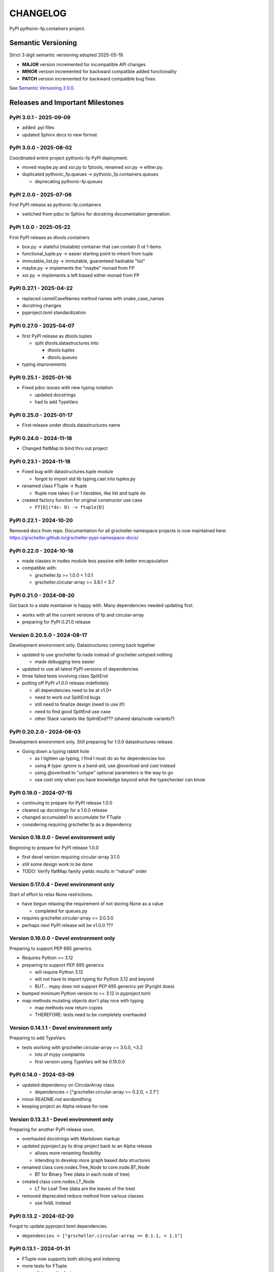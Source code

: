 CHANGELOG
=========

PyPI pythonic-fp.containers project.

Semantic Versioning
-------------------

Strict 3 digit semantic versioning adopted 2025-05-19.

- **MAJOR** version incremented for incompatible API changes
- **MINOR** version incremented for backward compatible added functionality
- **PATCH** version incremented for backward compatible bug fixes

See `Semantic Versioning 2.0.0 <https://semver.org>`_.

Releases and Important Milestones
---------------------------------

PyPI 3.0.1 - 2025-09-09
~~~~~~~~~~~~~~~~~~~~~~~

- added .pyi files
- updated Sphinx docs to new format

PyPI 3.0.0 - 2025-08-02
~~~~~~~~~~~~~~~~~~~~~~~

Coordinated entire project pythonic-fp PyPI deployment.

- moved maybe.py and xor.py to fptools, renamed xor.py -> either.py.
- duplicated pythonic_fp.queues -> pythonic_fp.containers.queues

  - deprecating pythonic-fp.queues

PyPI 2.0.0 - 2025-07-06
~~~~~~~~~~~~~~~~~~~~~~~

First PyPI release as pythonic-fp.containers

- switched from pdoc to Sphinx for docstring documentation generation.

PyPI 1.0.0 - 2025-05-22
~~~~~~~~~~~~~~~~~~~~~~~

First PyPI release as dtools.containers

- box.py -> stateful (mutable) container that can contain 0 ot 1 items
- functional_tuple.py -> easier starting point to inherit from tuple
- immutable_list.py -> immutable, guaranteed hashable "list"
- maybe.py -> implements the "maybe" monad from FP
- xor.py -> implements a left biased either monad from FP

PyPI 0.27.1 - 2025-04-22
~~~~~~~~~~~~~~~~~~~~~~~~

- replaced camelCaseNames method names with snake_case_names
- docstring changes
- pyproject.toml standardization

PyPI 0.27.0 - 2025-04-07
~~~~~~~~~~~~~~~~~~~~~~~~

- first PyPI release as dtools.tuples

  - split dtools.datastructures into

    - dtools.tuples
    - dtools.queues

- typing improvements

PyPI 0.25.1 - 2025-01-16
~~~~~~~~~~~~~~~~~~~~~~~~

- Fixed pdoc issues with new typing notation

  - updated docstrings
  - had to add TypeVars

PyPI 0.25.0 - 2025-01-17
~~~~~~~~~~~~~~~~~~~~~~~~

- First release under dtools.datastructures name

PyPI 0.24.0 - 2024-11-18
~~~~~~~~~~~~~~~~~~~~~~~~

- Changed flatMap to bind thru out project

PyPI 0.23.1 - 2024-11-18
~~~~~~~~~~~~~~~~~~~~~~~~

- Fixed bug with datastructures.tuple module

  - forgot to import std lib typing.cast into tuples.py

- renamed class FTuple -> ftuple

  - ftuple now takes 0 or 1 iterables, like list and tuple do

- created factory function for original constructor use case

  - ``FT[D](*ds: D) -> ftuple[D]``

PyPI 0.22.1 - 2024-10-20
~~~~~~~~~~~~~~~~~~~~~~~~

Removed docs from repo. Documentation for all grscheller namespace
projects is now maintained
here: https://grscheller.github.io/grscheller-pypi-namespace-docs/

PyPI 0.22.0 - 2024-10-18
~~~~~~~~~~~~~~~~~~~~~~~~

- made classes in nodes module less passive with better encapsulation
- compatible with:

  - grscheller.fp >= 1.0.0 < 1.0.1
  - grscheller.circular-array >= 3.6.1 < 3.7

PyPI 0.21.0 - 2024-08-20
~~~~~~~~~~~~~~~~~~~~~~~~

Got back to a state maintainer is happy with. Many dependencies needed
updating first.

- works with all the current versions of fp and circular-array
- preparing for PyPI 0.21.0 release

Version 0.20.5.0 - 2024-08-17
~~~~~~~~~~~~~~~~~~~~~~~~~~~~~

Development environment only. Datastructures coming back together

- updated to use grscheller.fp.nada instead of grscheller.untyped.nothing

  - made debugging tons easier

- updated to use all latest PyPI versions of dependencies
- three failed tests involving class SplitEnd
- putting off PyPI v1.0.0 release indefinitely

  - all dependencies need to be at v1.0+
  - need to work out SplitEnd bugs
  - still need to finalize design (need to use it!)
  - need to find good SplitEnd use case
  - other Stack variants like SplintEnd??? (shared data/node variants?)

PyPI 0.20.2.0 - 2024-08-03
~~~~~~~~~~~~~~~~~~~~~~~~~~

Development environment only.
Still preparing for 1.0.0 datastructures release.

- Going down a typing rabbit hole

  - as I tighten up typing, I find I must do so for dependencies too
  - using `# type: ignore` is a band-aid, use `@overload` and `cast` instead
  - using `@overload` to "untype" optional parameters is the way to go
  - use `cast` only when you have knowledge beyond what the typechecker can know

PyPI 0.19.0 - 2024-07-15
~~~~~~~~~~~~~~~~~~~~~~~~

- continuing to prepare for PyPI release 1.0.0
- cleaned up docstrings for a 1.0.0 release
- changed accumulate1 to accumulate for FTuple
- considering requiring grscheller.fp as a dependency

Version 0.18.0.0 - Devel environment only
~~~~~~~~~~~~~~~~~~~~~~~~~~~~~~~~~~~~~~~~~

Beginning to prepare for PyPI release 1.0.0

- first devel version requiring circular-array 3.1.0
- still some design work to be done
- TODO: Verify flatMap family yields results in "natural" order

Version 0.17.0.4 - Devel environment only
~~~~~~~~~~~~~~~~~~~~~~~~~~~~~~~~~~~~~~~~~

Start of effort to relax None restrictions.

- have begun relaxing the requirement of not storing None as a value

  - completed for queues.py

- requires grscheller.circular-array >= 3.0.3.0
- perhaps next PyPI release will be v1.0.0 ???

Version 0.16.0.0 - Devel environment only
~~~~~~~~~~~~~~~~~~~~~~~~~~~~~~~~~~~~~~~~~

Preparing to support PEP 695 generics.

- Requires Python >= 3.12
- preparing to support PEP 695 generics

  - will require Python 3.12
  - will not have to import typing for Python 3.12 and beyond
  - BUT... mypy does not support PEP 695 generics yet (Pyright does)

- bumped minimum Python version to >= 3.12 in pyproject.toml
- map methods mutating objects don't play nice with typing

  - map methods now return copies
  - THEREFORE: tests need to be completely overhauled

Version 0.14.1.1 - Devel environment only
~~~~~~~~~~~~~~~~~~~~~~~~~~~~~~~~~~~~~~~~~

Preparing to add TypeVars.

- tests working with grscheller.circular-array >= 3.0.0, \<3.2

  - lots of mypy complaints
  - first version using TypeVars will be 0.15.0.0

PyPI 0.14.0 - 2024-03-09
~~~~~~~~~~~~~~~~~~~~~~~~

- updated dependency on CircularArray class

  - dependencies = ["grscheller.circular-array >= 0.2.0, < 2.1"]

- minor README.md wordsmithing
- keeping project an Alpha release for now

Version 0.13.3.1 - Devel environment only
~~~~~~~~~~~~~~~~~~~~~~~~~~~~~~~~~~~~~~~~~

Preparing for another PyPI release soon.

- overhauled docstrings with Markdown markup
- updated pyproject.py to drop project back to an Alpha release

  - allows more renaming flexibility
  - intending to develop more graph based data structures

- renamed class core.nodes.Tree_Node to core.node.BT_Node

  - BT for Binary Tree (data in each node of tree)

- created class core.nodes.LT_Node

  - LT for Leaf Tree (data are the leaves of the tree)

- removed deprecated reduce method from various classes

  - use foldL instead

PyPI 0.13.2 - 2024-02-20
~~~~~~~~~~~~~~~~~~~~~~~~

Forgot to update pyproject.toml dependencies.

- ``dependencies = ["grscheller.circular-array >= 0.1.1, < 1.1"]``

PyPI 0.13.1 - 2024-01-31
~~~~~~~~~~~~~~~~~~~~~~~~

- FTuple now supports both slicing and indexing

- more tests for FTuple

  - slicing and indexing
  - ``map``, ``foldL``, ``accumulate`` methods
  - ``flatMap``, ``mergeMap``, ``exhaustMap`` methods

- forgot to update CHANGELOG for v0.13.0 release

PyPI 0.13.0 - 2024-01-30
~~~~~~~~~~~~~~~~~~~~~~~~

- BREAKING API CHANGE - CircularArray class removed
- CircularArray moved to its own PyPI & GitHub repos

  - https://pypi.org/project/grscheller.circular-array/
  - https://github.com/grscheller/circular-array

- Fix various out-of-date docstrings

PyPI 0.12.3 - 2024-01-20
~~~~~~~~~~~~~~~~~~~~~~~~

- cutting next PyPI release from development (main)

  - if experiment works, will drop release branch
  - will not include ``docs/``
  - will not include ``.gitignore`` and ``.github/``
  - will include ``tests/``
  - made pytest >= 7.4 an optional test dependency

PyPI 0.12.2 - 2024-01-17
~~~~~~~~~~~~~~~~~~~~~~~~

- fixed Stack reverse() method

  - should have caught this when I fixed FStack on last PyPI release
  - more Stack tests

PyPI 0.12.1 - 2024-01-15
~~~~~~~~~~~~~~~~~~~~~~~~

- BUG FIX: FStack reverse() method
- added more tests

PyPI 0.12.0 - 2024-01-14
~~~~~~~~~~~~~~~~~~~~~~~~

- Considerable future-proofing for first real Beta release

Version 0.11.3.4 - Devel environment only
~~~~~~~~~~~~~~~~~~~~~~~~~~~~~~~~~~~~~~~~~

Finally decided to make next PyPI release Beta

- Package structure mature and not subject to change beyond additions
- Will endeavor to keep top level & core module names the same
- API changes will be deprecated before removed

PyPI 0.11.0 - 2023-12-20
~~~~~~~~~~~~~~~~~~~~~~~~

- A lot of work done on class CLArray

  - probably will change its name before the next PyPI Release
  - perhaps to "ProcessArray" or "PArray"

- Keeping this release an Alpha version

  - mostly for the freedom to rename and restructure the package

Version 0.10.17.0+ - 2023-12-17 (Devel environment only)
~~~~~~~~~~~~~~~~~~~~~~~~~~~~~~~~~~~~~~~~~~~~~~~~~~~~~~~~

Second release candidate (0.11.0-RC2). Probably will
become next PyPI release.

- main now development branch, release will be release branch
- decided to drop it back to Alpha

  - making datastructures a Beta release was premature
  - classifier "Development Status :: 3 - Alpha"

- will cut next PyPI release with Flit from release branch
- will need to regenerate docs on release & move to main
- things to add in main before next release

  - will not make ``Maybe`` or ``Nothing`` a singleton
  - last touched ``CLArray`` refactor
  - improve ``CLArray`` test coverage

- Things for future PYPI releases

  - inherit ``FTuple`` from ``Tuple`` (use ``__new__``) for performance boost
  - hold off using ``__slots__`` until I understand them better

Version 0.10.14.2 - 2023-12-11 (Devel environment only)
~~~~~~~~~~~~~~~~~~~~~~~~~~~~~~~~~~~~~~~~~~~~~~~~~~~~~~~

First release candidate (0.11.0-RC1). Unlikely this will be
the next PyPI release.

- will cut next PyPI release with Flit from main branch
- removed docs directory before merge (docs/ will be main only)
- things to add in main before next release

  - make Maybe Nothing a singleton (use ``__new__``)
  - derive FTuple from Tuple (use ``__new__``) for performance boost
  - simplify CLArray to use a Queue instead of CircularArray & iterator
  - start using ``__slots__`` for performance boost to data structures

    - efficiency trumps extensibility
    - prevents client code adding arbitrary attributes & methods
    - smaller size & quicker method/attribute lookups
    - big difference when dealing with huge number of data structures

Version 0.10.14.0 - 2023-12-09 (Devel environment only)
~~~~~~~~~~~~~~~~~~~~~~~~~~~~~~~~~~~~~~~~~~~~~~~~~~~~~~~

Finished massive renaming & repackaging effort

- to help with future growth in future
- name choices more self-documenting
- top level modules

  - array

    - ``CLArray``

  - queue

    - ``FIFOQueue`` (formerly ``SQueue``)
    - ``LIFOQueue`` (LIFO version of above)
    - ``DoubleQueue`` (formerly ``DQueue``)

  - stack

    - ``Stack`` (formerly ``PStack``)
    - ``FStack``

  - tuple-like

    - ``FTuple``

Version 0.10.11.0 - 2023-11-27 (Devel environment only)
~~~~~~~~~~~~~~~~~~~~~~~~~~~~~~~~~~~~~~~~~~~~~~~~~~~~~~~

Created new datastructures class ``CLArray``. Made package
overall more "atomic".

- more imperative version of ``FCLArray``

  - has an iterator to swap None values instead of a default value

    - when iterator is exhausted, will swap in ``()`` for ``None``

  - no ``flatMap`` type methods
  - ``map`` method mutates ``self``
  - can be resized
  - returns false when ``CLArray`` contains no non-``()`` elements

- TODO: does not yet handle StopIteration events properly

Version 0.10.10.0 - 2023-11-26 (Devel environment only)
~~~~~~~~~~~~~~~~~~~~~~~~~~~~~~~~~~~~~~~~~~~~~~~~~~~~~~~

More or less finalized ``FCLArray`` API.

- finished overriding default ``flatMap``, ``mergeMap`` & ``exhaustMap`` from FP
- need ``mergeMap`` & ``exhaustMap`` versions of unit tests
- found this data structure very interesting

  - hopefully find a use for it

- considering a simpler ``CLArray`` version

Version 0.10.8.0 - 2023-11-18 (Devel environment only)
~~~~~~~~~~~~~~~~~~~~~~~~~~~~~~~~~~~~~~~~~~~~~~~~~~~~~~

- Bumping requires-python = ">=3.11" in pyproject.toml

  - Currently developing & testing on Python 3.11.5
  - 0.10.7.X will be used on the GitHub pypy3 branch

    - Pypy3 (7.3.13) using Python (3.10.13)
    - tests pass but are 4X slower
    - LSP almost useless due to more primitive typing module

Version 0.10.7.0 - 2023-11-18 (Devel environment only)
~~~~~~~~~~~~~~~~~~~~~~~~~~~~~~~~~~~~~~~~~~~~~~~~~~~~~~

- Overhauled ``__repr__`` & ``__str__`` methods for all classes

  - tests that ``ds == eval(repr(ds))`` for all data structures ``ds`` in package

- CLArray API is in a state of flux

  - no longer stores ``None`` as a value
  - ``__add__`` concatenates, no longer component adds
  - maybe allow zero length ``CLArrays``?

    - would make it a monoid and not just a semigroup
    - make an immutable version too?

- Updated markdown overview documentation

Version 0.10.1.0 - 2023-11-11 (Devel environment only)
~~~~~~~~~~~~~~~~~~~~~~~~~~~~~~~~~~~~~~~~~~~~~~~~~~~~~~

Devel environment only.

- Removed ``flatMap`` methods from stateful objects

  - ``FLArray``, ``DQueue``, ``SQueue``, ``PStack``
  - kept the ``map`` method for each

- some restructuring so package will scale better in the future

PyPI 0.9.1 - 2023-11-09
~~~~~~~~~~~~~~~~~~~~~~~

- First Beta release of grscheller.datastructures on PyPI
- Infrastructure stable
- Existing datastructures only should need API additions
- Type annotations working extremely well
- Using Pdoc3 to generate documentation on GitHub

  - see https://grscheller.github.io/datastructures/

- All iterators conform to Python language "iterator protocol"
- Improved docstrings
- Future directions:

  - Develop some "typed" containers
  - Add sequence & transverse methods to functional subpackage classes
  - Monad transformers???
  - Need to use this package in other projects to gain insight

Version 0.8.4.0 - 2023-11-03 (Devel environment only)
~~~~~~~~~~~~~~~~~~~~~~~~~~~~~~~~~~~~~~~~~~~~~~~~~~~~~

Devel environment only.

- new data structure ``FTuple`` added

  - wrapped tuple with a FP interface
  - initial minimal viable product

Version 0.8.3.0 - 2023-11-02 (Devel environment only)
~~~~~~~~~~~~~~~~~~~~~~~~~~~~~~~~~~~~~~~~~~~~~~~~~~~~~

Devel environment only.

- major API breaking change

  - now two versions of ``Stack`` class

    - ``PStack`` (stateful) with ``push``, ``pop``, ``peak`` methods
    - ``FStack`` (immutable) with ``cons``, ``tail``, ``head`` methods

  - ``FLarray`` renamed ``FLArray``

- tests now work

Version 0.8.0.0 - 2023-10-28 (Devel environment only)
~~~~~~~~~~~~~~~~~~~~~~~~~~~~~~~~~~~~~~~~~~~~~~~~~~~~~

Devel environment only.

- API breaking changes

  - did not find everything returning self upon mutation

- Efforts for future directions

  - decided to use pdoc3 over sphinx to generate API documentation
  - need to resolve tension of package being Pythonic and Functional

PyPI 0.7.5.0 - 2023-10-26
~~~~~~~~~~~~~~~~~~~~~~~~~

- moved pytest test suite to root of the repo

  - src/grscheller/datastructures/tests -> tests/
  - seems to be the canonical location of a test suite

- instructions to run test suite in ``tests/__init__.py``

Version 0.7.4.0 - 2023-10-25 (Devel environment only)
~~~~~~~~~~~~~~~~~~~~~~~~~~~~~~~~~~~~~~~~~~~~~~~~~~~~~

Devel environment only.

- More mature
- More Pythonic
- Major API changes
- Still tagging it an Alpha release

Version 0.7.0.0 - 2023-10-16 (Devel environment only)
~~~~~~~~~~~~~~~~~~~~~~~~~~~~~~~~~~~~~~~~~~~~~~~~~~~~~

Updated README.md file.

- foreshadowing making a distinction between

  - objects "sharing" their data -> FP methods return copies
  - objects "contain" their data -> FP methods mutate object

Version 0.6.9.0 - 2023-10-09 (Devel environment only)
~~~~~~~~~~~~~~~~~~~~~~~~~~~~~~~~~~~~~~~~~~~~~~~~~~~~~

- renamed core module to iterlib module

  - library just contained functions for manipulating iterators
  - TODO: use ``mergeIters`` as a guide for an iterator "zip" function

- class Stack better in alignment with:

  - Python lists

    - more natural for ``Stack`` to iterate backwards starting from head
    - removed Stack's ``__getitem__`` method
    - both pop and push/append from end

PyPI 0.2.2.2 - 2023-09-04
~~~~~~~~~~~~~~~~~~~~~~~~~

- decided base package should have no dependencies other than

  - Python version (>=2.10 due to use of Python match statement)
  - Python standard libraries

- made pytest an optional [test] dependency
- added src/ as a top level directory as per

  - https://packaging.python.org/en/latest/tutorials/packaging-projects/
  - could not do the same for tests/ if end users are to have access

PyPI 0.2.1.0 - 2023-09-03
~~~~~~~~~~~~~~~~~~~~~~~~~

- first Version uploaded to PyPI
- https://pypi.org/project/grscheller.datastructures/
- Install from PyPI

  - ``$ pip install grscheller.datastructures==0.2.1.0``
  - ``$ pip install grscheller.datastructures # for top level version``

- Install from GitHub

  - ``$ pip install git+https://github.com/grscheller/datastructures@v0.2.1.0``

- pytest made a dependency

  - useful & less confusing to developers and end users

    - good for systems I have not tested on
    - prevents another pytest from being picked up from shell ``$PATH``

      - using a different python version
      - giving "package not found" errors

    - for CI/CD pipelines requiring unit testing

Version 0.2.0.2 - 2023-08-29 (GitHub only)
~~~~~~~~~~~~~~~~~~~~~~~~~~~~~~~~~~~~~~~~~~

- First version able to be installed from GitHub with pip
- ``$ pip install git+https://github.com/grscheller/datastructures@v0.2.0.2``

Version 0.1.1.0 - 2023-08-27 (Devel environment only)
~~~~~~~~~~~~~~~~~~~~~~~~~~~~~~~~~~~~~~~~~~~~~~~~~~~~~

- grscheller.datastructures moved to its own GitHub repo
- https://github.com/grscheller/datastructures

  - GitHub and PyPI user names just a happy coincidence

Version 0.1.0.0 - 2023-08-27 (Devel environment only)
~~~~~~~~~~~~~~~~~~~~~~~~~~~~~~~~~~~~~~~~~~~~~~~~~~~~~

Initial version.

- Package implementing data structures which do not throw exceptions
- Did not push to PyPI until version 0.2.1.0
- Initial Python grscheller.datastructures for 0.1.0.0 commit:

  - ``dqueue`` implements a double sided queue ``class Dqueue``
  - ``stack`` implements a LIFO stack ``class Stack``
